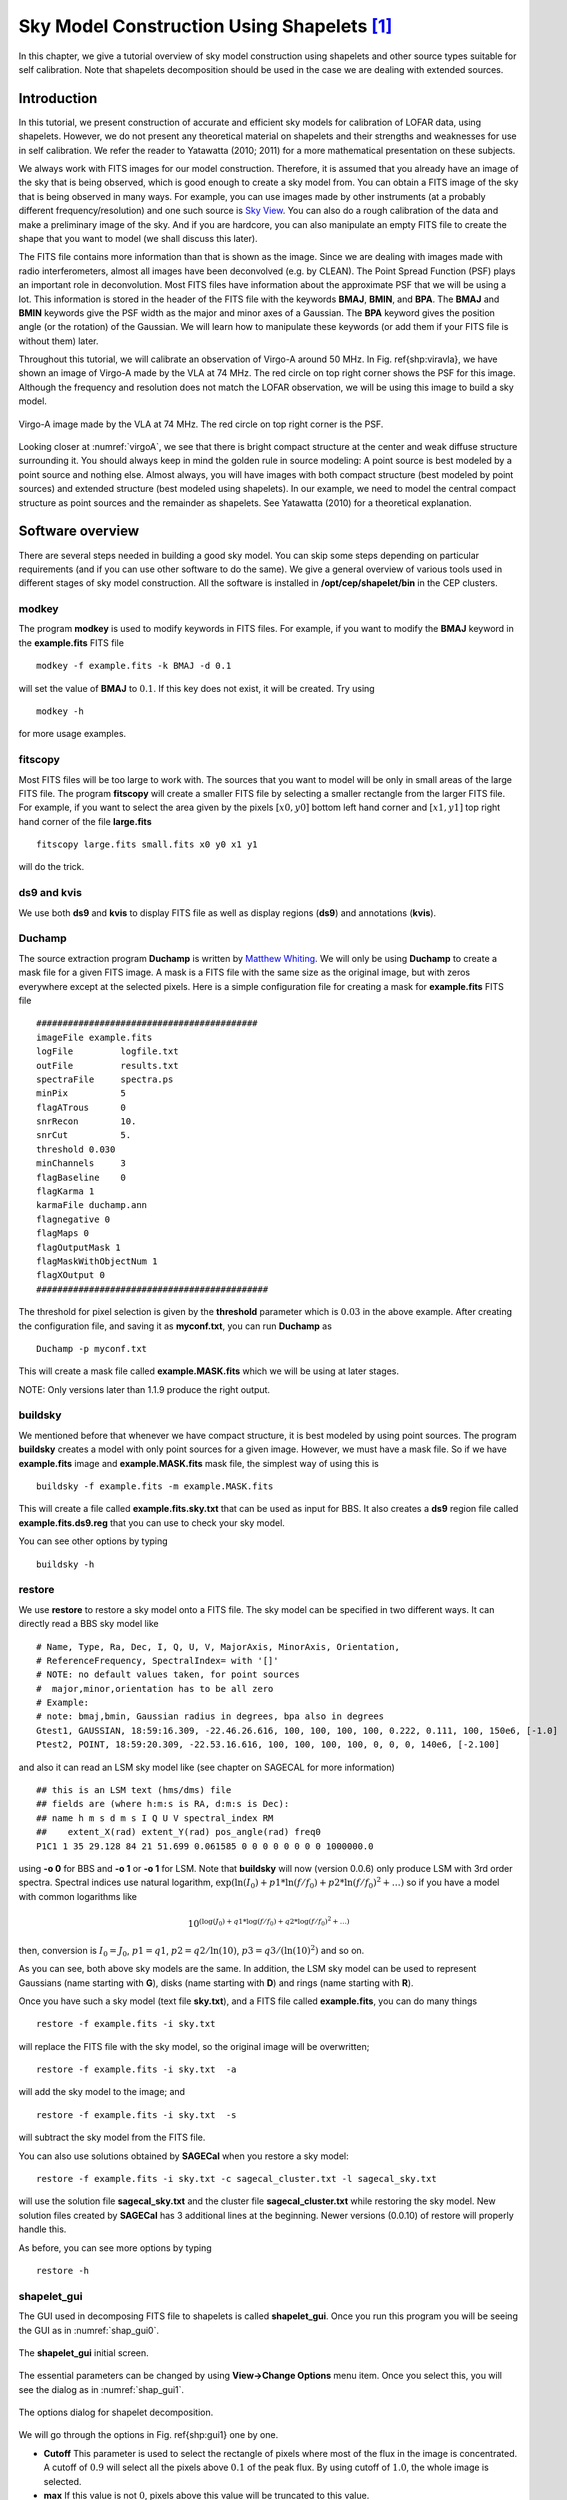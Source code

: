 Sky Model Construction Using Shapelets [#f1]_
=============================================

In this chapter, we give a tutorial overview of sky model construction using shapelets and other source types suitable for self calibration. Note that shapelets decomposition should be used in the case we are dealing with extended sources.

------------
Introduction
------------

In this tutorial, we present construction of accurate and efficient sky models for calibration of LOFAR data, using shapelets. However, we do not present any theoretical material on shapelets and their strengths and weaknesses for use in self calibration. We refer the reader to Yatawatta (2010; 2011) for a more mathematical presentation on these subjects.

We always work with FITS images for our model construction. Therefore, it is assumed that you already have an image of the sky that is being observed, which is good enough to create a sky model from. You can obtain a FITS image of the sky that is being observed in many ways. For example, you can use images made by other instruments (at a probably different frequency/resolution) and one such source is `Sky View <http://skyview.gsfc.nasa.gov/cgi-bin/skvadvanced.pl>`_. You can also do a rough calibration of the data and make a preliminary image of the sky. And if you are hardcore, you can also manipulate an empty FITS file to create the shape that you want to model (we shall discuss this later).

The FITS file contains more information than that is shown as the image. Since we are dealing with images made with radio interferometers, almost all images have been deconvolved (e.g. by CLEAN). The Point Spread Function (PSF) plays an important role in deconvolution. Most FITS files have information about the approximate PSF that we will be using a lot. This information is stored in the header of the FITS file with the keywords **BMAJ**, **BMIN**, and **BPA**. The **BMAJ** and **BMIN** keywords give the PSF width as the major and minor axes of a Gaussian. The **BPA** keyword gives the position angle (or the rotation) of the Gaussian. We will learn how to manipulate these keywords (or add them if your FITS file is without them) later.

Throughout this tutorial, we will calibrate an observation of Virgo-A around 50 MHz. In Fig. \ref{shp:viravla}, we have shown an image of Virgo-A made by the VLA at 74 MHz. The red circle on top right corner shows the PSF for this image. Although the frequency and resolution does not match the LOFAR observation, we will be using this image to build a sky model.

.. _virgoA:

.. figure:: figures/vira_74vla.png
   :align: center
   
   Virgo-A image made by the VLA at 74 MHz. The red circle on top right corner is the PSF.
      
Looking closer at :numref:`virgoA`, we see that there is bright compact structure at the center and weak diffuse structure surrounding it. You should always keep in mind the golden rule in source modeling: A point source is best modeled by a point source and nothing else. Almost always, you will have images with both compact structure (best modeled by point sources) and extended structure (best modeled using shapelets). In our example, we need to model the central compact structure as point sources and the remainder as shapelets. See Yatawatta (2010) for a theoretical explanation.

-----------------
Software overview
-----------------

There are several steps needed in building a good sky model. You can skip some steps depending on particular requirements (and if you can use other software to do the same). We give a general overview of various tools used in different stages of sky model construction. All the software is installed in **/opt/cep/shapelet/bin** in the CEP clusters.

^^^^^^
modkey
^^^^^^

The program **modkey** is used to modify keywords in FITS files. For example, if you want to modify the **BMAJ** keyword in the **example.fits** FITS file ::

    modkey -f example.fits -k BMAJ -d 0.1

will set the value of **BMAJ** to :math:`0.1`. If this key does not exist, it will be created. Try using ::

    modkey -h
    
for more usage examples.

^^^^^^^^
fitscopy
^^^^^^^^

Most FITS files will be too large to work with. The sources that you want to model will be only in small areas of the large FITS file. The program **fitscopy** will create a smaller FITS file by selecting a smaller rectangle from the larger FITS file. For example, if you want to select the area given by the pixels :math:`[x0,y0]` bottom left hand corner and :math:`[x1,y1]` top right hand corner of the file **large.fits** ::

    fitscopy large.fits small.fits x0 y0 x1 y1
    
will do the trick.

^^^^^^^^^^^^
ds9 and kvis
^^^^^^^^^^^^

We use both **ds9** and **kvis** to display FITS file as well as display regions (**ds9**) and annotations (**kvis**).

^^^^^^^
Duchamp
^^^^^^^

The source extraction program **Duchamp** is written by `Matthew Whiting <http://www.atnf.csiro.au/people/Matthew.Whiting/Duchamp/>`_. We will only be using **Duchamp** to create a mask file for a given FITS image. A mask is a FITS file with the same size as the original image, but with zeros everywhere except at the selected pixels. Here is a simple configuration file for creating a mask for **example.fits** FITS file ::

    ##########################################
    imageFile example.fits
    logFile         logfile.txt
    outFile         results.txt
    spectraFile     spectra.ps
    minPix          5
    flagATrous      0
    snrRecon        10.
    snrCut          5.
    threshold 0.030
    minChannels     3
    flagBaseline    0
    flagKarma 1
    karmaFile duchamp.ann
    flagnegative 0
    flagMaps 0
    flagOutputMask 1
    flagMaskWithObjectNum 1
    flagXOutput 0
    ############################################

The threshold for pixel selection is given by the **threshold** parameter which is :math:`0.03` in the above example. After creating the configuration file, and saving it as **myconf.txt**, you can run **Duchamp** as ::

    Duchamp -p myconf.txt
    
This will create a mask file called **example.MASK.fits** which we will be using at later stages.

NOTE: Only versions later than 1.1.9 produce the right output.

^^^^^^^^
buildsky
^^^^^^^^

We mentioned before that whenever we have compact structure, it is best modeled by using point sources. The program **buildsky** creates a model with only point sources for a given image. However, we must have a mask file. So if we have **example.fits** image and **example.MASK.fits** mask file, the simplest way of using this is ::

    buildsky -f example.fits -m example.MASK.fits
    
This will create a file called **example.fits.sky.txt** that can be used as input for BBS. It also creates a **ds9** region file called **example.fits.ds9.reg** that you can use to check your sky model.

You can see other options by typing ::

    buildsky -h
    
^^^^^^^
restore
^^^^^^^

We use **restore** to restore a sky model onto a FITS file. The sky model can be specified in two different ways. It can directly read a BBS sky model like ::

    # Name, Type, Ra, Dec, I, Q, U, V, MajorAxis, MinorAxis, Orientation, 
    # ReferenceFrequency, SpectralIndex= with '[]' 
    # NOTE: no default values taken, for point sources
    #  major,minor,orientation has to be all zero 
    # Example:
    # note: bmaj,bmin, Gaussian radius in degrees, bpa also in degrees
    Gtest1, GAUSSIAN, 18:59:16.309, -22.46.26.616, 100, 100, 100, 100, 0.222, 0.111, 100, 150e6, [-1.0]
    Ptest2, POINT, 18:59:20.309, -22.53.16.616, 100, 100, 100, 100, 0, 0, 0, 140e6, [-2.100] 

and also it can read an LSM sky model like (see chapter on SAGECAL for more information) ::

    ## this is an LSM text (hms/dms) file
    ## fields are (where h:m:s is RA, d:m:s is Dec):
    ## name h m s d m s I Q U V spectral_index RM 
    ##    extent_X(rad) extent_Y(rad) pos_angle(rad) freq0
    P1C1 1 35 29.128 84 21 51.699 0.061585 0 0 0 0 0 0 0 0 1000000.0

using **-o 0** for BBS and **-o 1** or **-o 1** for LSM. Note that **buildsky** will now (version 0.0.6) only produce LSM with 3rd order spectra.  Spectral indices use natural logarithm, :math:`\exp(\ln(I_0) + p1*\ln(f/f_0) + p2*\ln(f/f_0)^2 + \ldots)` so if you have a model with common logarithms like 

.. math::

    10^{(\log(J_0) + q1*\log(f/f_0) + q2*\log(f/f_0)^2 + \ldots)}
    
then, conversion is :math:`I_0=J_0`, :math:`p1=q1`, :math:`p2=q2/\ln(10)`, :math:`p3=q3/(\ln(10)^2)` and so on.

As you can see, both above sky models are the same. In addition, the LSM sky model can be used to represent Gaussians (name starting with  **G**), disks (name starting with **D**) and rings (name starting with **R**).

Once you have such a sky model (text file **sky.txt**), and a FITS file called **example.fits**, you can do many things ::

    restore -f example.fits -i sky.txt 
    
will replace the FITS file with the sky model, so the original image will be overwritten; ::

    restore -f example.fits -i sky.txt  -a
    
will add the sky model to the image; and ::

    restore -f example.fits -i sky.txt  -s
    
will subtract the sky model from the FITS file.

You can also use solutions obtained by **SAGECal** when you restore a sky model::

    restore -f example.fits -i sky.txt -c sagecal_cluster.txt -l sagecal_sky.txt
    
will use the solution file **sagecal_sky.txt** and the cluster file **sagecal_cluster.txt** while restoring the sky model. New solution files created by **SAGECal** has 3 additional lines at the beginning. Newer versions (0.0.10) of restore will properly handle this.

As before, you can see more options by typing ::

    restore -h
    
^^^^^^^^^^^^
shapelet_gui
^^^^^^^^^^^^

The GUI used in decomposing FITS file to shapelets is called **shapelet_gui**. Once you run this program you will be seeing the GUI as in :numref:`shap_gui0`. 

.. _shap_gui0:

.. figure:: figures/shap_gui0.png
   :align: center
      
   The **shapelet_gui** initial screen.

The essential parameters can be changed by using **View->Change Options** menu item. Once you select this, you will see the dialog as in :numref:`shap_gui1`.

.. _shap_gui1:

.. figure:: figures/shap_gui1.png
   :align: center
      
   The options dialog for shapelet decomposition.

We will go through the options in Fig. \ref{shp:gui1} one by one.

+ **Cutoff** This parameter is used to select the rectangle of pixels where most of the flux in the image is concentrated. A cutoff of :math:`0.9` will select all the pixels above :math:`0.1` of the peak flux. By using cutoff of :math:`1.0`, the whole image is selected.
+ **max** If this value is not :math:`0`, pixels above this value will be truncated to this value.
+ **min** If this value is not :math:`0`, pixels below this value will be truncated to :math:`0`.
+ **Max Modes** The maximum number of shapelet basis functions used. If you enter :math:`100` here, a :math:`10\times10` array of shapelet modes will be used. Use a small number here to save memory. The default value of  :math:`-1` makes the program determine this automatically. 
+ **Scale** This is the scale (or :math:`\beta`) of the shapelet basis. The default value of :math:`-1` makes the program determine this automatically.
+ **Use Mask** Instead of using a cutoff, we can also use a mask to select the pixels for shapelet modeling. The mask can be created using **Duchamp**. If this option is enabled, for the image **example.fits** FITS file, you must have the **example.MASK.fits** mask file in the same location.  Note: make sure that **flagMaskWithObjectNum 0** is used for the input for Duchamp.
+ **a, b, theta** These parameters are used in linear transforms. It is possible to scale and rotate your image before you do a shapelet decomposition. This is not yet implemented in BBS.
+ **p, q** Normally, the center of the shapelet basis is selected to be the center of the FITS file. However, you can give any arbitrary location of your FITS file as the center by changing **p** and **q**. These have to be in pixels.
+ **Convolve modes with PSF** As we mentioned before, almost all images will have a PSF. If the PSF is larger than the pixel size, it is useful to enable this option. The PSF is obtained by using the **BMAJ**, **BMIN**, **BPA** keywords of the FITS file. 
+ **Use FITS PSF** It is also possible to give another FITS file as the PSF. This generally has to be much smaller than the image.
+ **Use L1 regularized LS** Instead of using normal L2 minimization to find the shapelet decomposition, you can also use L1 regularization. The difference in results is negligible in most cases.

It is advised to always enable **Use Mask** and **Convolve modes with PSF** options to get best performance. You can also get more information on all these options by clicking the **Help** button.

Finally, after fine tuning your options, you can select **File->Open** to select your FITS file and it will produce an output like :numref:`shap_gui2`. If you are not satisfied with the result, you can go back and **View->Change Options** to re-tune your parameters. Once you have done that, you can decompose the same FITS file by selecting **View->Decompose** from the menu. 

.. _shap_gui2:

.. figure:: figures/shap_gui2.png
   :align: center
      
   Output of shapelet modelling: (top left) original image (top right) shapelet modes (bottom left) residual image (bottom right) shapelet model.

Apart from displaying the output, each time you decompose a FITS file, **shapelet_gui** will produce several files. Most importantly, for your input **example.fits** image, it will produce **example.fits.modes** text file that can be used in BBS. Here is an extract of one such file::

    23 23 27.273176 58 49 1.217289
    9 1.255970e-03
    0 1.864041e+01
    1 5.311269e+00
    2 3.354807e+01
    3 7.081891e+00
    4 3.743916e+01
    5 1.209364e+01
    6 2.458361e+01
    7 7.033823e+00
    8 8.411157e+00
    -- many more rows --
    # BBS format:
    ## NAME shapelet  23:23:27.273176 58.49.1.217289 1.0 thisfile.fits.modes

The thing to note from the above listing is the last line. It shows you exactly how to enter this into BBS. You have to create a text file such as ::

    #
    FORMAT = Name Type RA Dec I IShapelet 
    
    Ex1 shapelet  23:23:27.273176 58.49.1.217289 1.0 example.fits.modes

where we have copied the last line, changing the source name to whatever we like (in this case **Ex1**) and changing the last field to **example.fits.modes**.

^^^^^^^^^^^^^^^^^^^
convert_skymodel.py
^^^^^^^^^^^^^^^^^^^
 
This script converts sky models in BBS format to LSM format and vice versa. ::

    Usage: convert_skymodel.py [options]
    
    Options:
      -h, --help            show this help message and exit
      -i INFILE, --infile=INFILE
                            Input sky model
      -o OUTFILE, --outfile=OUTFILE
                            Output sky model (overwritten!)
      -b, --bbstolsm        BBS to LSM
      -l, --lsmtobbs        LSM to BBS

^^^^^^^^^^^^^^^^^^
create_clusters.py
^^^^^^^^^^^^^^^^^^

This script creates a cluster file that can be used by SAGECal, given an input sky model. ::

    Usage: create_clusters.py [options]
    
    Options:
      -h, --help            show this help message and exit
      -s SKYMODEL, --skymodel=SKYMODEL
                            Input sky model
      -c CLUSTERS, --clusters=CLUSTERS
                            Number of clusters
      -o OUTFILE, --outfile=OUTFILE
                            Output cluster file
      -i ITERATIONS, --iterations=ITERATIONS
                            Number of iterations

The sky model has to be in LSM format, **-c** option gives the number of clusters to create. It uses weighted K-means clustering algorithm, and the number of iterations for this is given by **-i**, usually about 10 iterations is enough for convergence. This and many other scripts can be downloaded from **sagecal.sf.net**.

--------------------
Step by Step Example
--------------------

In this section, we will use most of the programs described before to calibrate a LOFAR observation of Virgo-A. We will use :numref:`virgoA` (FITS file **vira-cen.fits**) to build the initial sky model.

^^^^^^^^^^^^^^^^^^^^^^^^^^
Initial point source model
^^^^^^^^^^^^^^^^^^^^^^^^^^

As we mentioned in the Introduction_, the central compact part in :numref:`virgoA` is best modeled using point sources. Therefore, we create the following as input to **Duchamp** ::

    imageFile vira-cen.fits
    logFile   logfile.txt
    outFile   results.txt
    spectraFile spectra.ps
    minPix    5
    flagATrous  0
    snrRecon  10.
    snrCut    5.
    threshold 10.010
    minChannels 3
    flagBaseline    0
    flagKarma 1
    karmaFile duchamp.ann
    flagnegative 0
    flagMaps 0
    flagOutputMask 1
    flagMaskWithObjectNum 1
    flagXOutput 0

After running **Duchamp** with this input file, we select only the bright compact center (that is the reason for using :math:`10.01` as threshold) as seen on :numref:`virgoA`.

.. figure:: figures/viracomp.png
   :align: center
      
   Compact center indicated by the red curve.

Now we run **buildsky** to build the sky model for this as ::

    buildsky -f vira-cen.fits -m vira-cen.MASK.fits
    
This will create the first part of the sky model for BBS (file **vira-cen.fits.sky.txt**)::
      
      # (Name, Type, Ra, Dec, I, Q, U, V,
   ReferenceFrequency='60e6', SpectralIndexDegree='0', 
   SpectralIndex:0='0.0', MajorAxis, MinorAxis, Orientation) = format
    # The above line defines the field order and is required.
    P1C1, POINT, 12:30:45.93, +12.23.48.07, 172.155091, 0.0, 0.0, 0.0
    P1C2, POINT, 12:30:47.39, +12.23.51.92, 141.518663, 0.0, 0.0, 0.0
    P1C3, POINT, 12:30:47.34, +12.23.31.64, 173.054910, 0.0, 0.0, 0.0
    P1C4, POINT, 12:30:48.90, +12.23.40.67, 177.304557, 0.0, 0.0, 0.0
    P1C5, POINT, 12:30:48.75, +12.23.21.23, 155.029319, 0.0, 0.0, 0.0

Using **ds9** we can also see our sky model as in :numref:`virds9`.

.. _virds9:

.. figure:: figures/viracompds9.png
   :align: center
      
   Compact center modeled by two point sources (green circles).

^^^^^^^^^^^^^^^^^^^^^
Initial shaplet model
^^^^^^^^^^^^^^^^^^^^^

Next, we need to model the extended structure in :numref:`virgoA`. However, before we do this we have to subtract our point source model from this figure. We use **restore** to do this ::

    restore -f vira-cen.fits -i vira-cen.fits.sky.txt -s
    
which gives us the new image as in :numref:`viradiff`.

.. _viradiff:

.. figure:: figures/viradiff.png
   :align: center
      
   Diffused structure after subtracting the center.

Note that the bright central part in :numref:`viradiff` is almost subtracted. It is not completely gone, and some parts of it is negative. Nevertheless, this is all right for now because we are only building an approximate sky model. Now we need to create another mask for this image for the diffused structure. We use to following file for **Duchamp**. ::

    imageFile vira-cen.fits
    logFile   logfile.txt
    outFile   results.txt
    spectraFile spectra.ps
    minPix    5
    flagATrous  0
    snrRecon  10.
    snrCut    5.
    threshold 1.010
    minChannels 3
    flagBaseline    0
    flagKarma 1
    karmaFile duchamp.ann
    flagnegative 0
    flagMaps 0
    flagOutputMask 1
    flagMaskWithObjectNum 0
    flagXOutput 0

Note that we have used a lower threshold (:math:`1.01`) this time, compared to the previous value. Once running **Duchamp**, we get the mask as indicated by :numref:`viramaskdiff`.

.. _viramaskdiff:

.. figure:: figures/viramaskdiff.png
   :align: center
      
   Mask for the diffused structure.

Now we are ready to build the shapelet model. We first change some parameters using **View->Change Options**. We set **Cutoff** to :math:`1.0`, **Max Modes** to :math:`200`, and the center **p** to 75 and **q** to 74 to move the origin of the shapelets a bit. Furthermore, we enable **Use Mask** and **Convolve Modes with PSF** options. Then we use **File->Open** to select **vira-cen.fits** as input. After a few seconds, we get the result as in :numref:`virashap`.

.. _virashap:

.. figure:: figures/virashap.png
   :align: center
      
   Shapelet model of the diffused structure.

We can easily create an input to BBS for this shapelet model as follows::

    #
    FORMAT = Name Type RA Dec I IShapelet 
    
    VirAD shapelet   12:30:48.317433 12.23.27.999947 1.0  vira-cen.fits.modes

^^^^^^^^^^^^^^^^^^^^^^^^^^^^^^^^^^^^^^^^^^^^^^^
Using both shapelets and point sources together
^^^^^^^^^^^^^^^^^^^^^^^^^^^^^^^^^^^^^^^^^^^^^^^

Here is the complete sky model using both point sources and shapelets::

    # (Name, Type, Patch, Ra, Dec, I, Q, U, V, ReferenceFrequency='60e6', SpectralIndex='[0.0]', Ishapelet) = format
    # The above line defines the field order and is required.
    , , CENTER, 12:30:45.00, +12.23.48.00
    P1C1, POINT, CENTER, 12:30:45.93, +12.23.48.07, 172.155091, 0.0, 0.0, 0.0
    P1C2, POINT, CENTER, 12:30:47.39, +12.23.51.92, 141.518663, 0.0, 0.0, 0.0
    P1C3, POINT, CENTER, 12:30:47.34, +12.23.31.64, 173.054910, 0.0, 0.0, 0.0
    P1C4, POINT, CENTER, 12:30:48.90, +12.23.40.67, 177.304557, 0.0, 0.0, 0.0
    P1C5, POINT, CENTER, 12:30:48.75, +12.23.21.23, 155.029319, 0.0, 0.0, 0.0
    VirAD, shapelet, CENTER, 12:30:48.317433, 12.23.27.999947, 1.0, , , , 
    vira-cen.fits.modes

Note that the above model gives **CENTER** as the patch direction.

^^^^^^^^^^
Simulation
^^^^^^^^^^

Once we have the point source and shapelet sky models, we can run BBS. After this is done, you are free to do whatever you like with these sky models. 

First and foremost, it is advised to do a simulation with your sky model and the measurement set that you need to calibrate to make sure your sky model is correct. Moreover, this is also useful to check if there are any errors in flux scales. For a point source, there cannot be any error in flux. However, for an extended source, the flux will be slightly lower than your model in the image. This is because the Fourier transform preserves the integral of flux and not the peak value. So, it is urged to do a simulation first before doing any calibration. We have shown the simulated image in :numref:`virasimul`. 

.. _virasimul:

.. figure:: figures/virasimul.png
   :align: center
      
   Simulated image of Virgo-A. The red ellipse is the PSF.

.. _viracal:

.. figure:: figures/viracal.png
   :align: center
      
   Calibrated image of Virgo-A (uniform weights).

By looking at :numref:`virasimul`, we do not see any major discrepancy in our sky model (although we have lower resolution) so we go ahead with calibration.

^^^^^^^^^^^
Calibration
^^^^^^^^^^^

You can use the normal calibration procedure you adopt with any other LOFAR observation here. So we will not go into details. We have shown the image made after calibration in :numref:`viracal`. 

NOTE: It is advised to use uniform weights to compare the calibrated image to the model image.

Using :numref:`viracal`, we can repeat our sky model construction to get a better result. This of course depends on your science requirements.

^^^^^^^^
Residual
^^^^^^^^

A better way to check the accuracy of your sky model is to subtract this model from the calibrated data and make an image of the residual. In :numref:`virares`, we have shown the residual for two subbands of 1.5 hour duration at 55 MHz. We clearly see an off center source (about 2 Jy) on top right hand corner.

.. _virares:

.. figure:: figures/virares.png
   :align: center
      
   Residual image of Virgo-A. An off center source is present on top right hand corner.

^^^^^^^^^^^^^
Recalibration
^^^^^^^^^^^^^

Once you have the residual image, you can also include to off center sources and update the sky model to re-calibrate the data.

^^^^^^^^^^^
Conclusions
^^^^^^^^^^^

We have given only a brief overview of the software and techniques in extended source modeling using shapelets. There are many points that we have not covered in this tutorial. However, we hope you (the user) will experiment and explore all available possibilities. Questions/Comments/Bug reports can be sent to `Sarod Yatawatta <mailto:yatawatta@astron.nl>`_.

----------
References
----------

+ S. Yatawatta, "Fundamental limitations of pixel based image deconvolution in radio astronomy," *in proc. IEEE Sensor Array and Multichannel Signal
  Processing Workshop (SAM)*,  Jerusalem, Israel, pp. 69--72, 2010.

+ S. Yatawatta, "Radio astronomical image deconvolution using prolate
  spheroidal wave functions," *IEEE International Conference on Image Processing (ICIP) 2011*, Brussels, Belgium, Sep. 2011.

+ S. Yatawatta, "Shapelets and Related Techniques in Radio-Astronomical Imaging," *URSI GA*, Istanbul, Turkey, Aug. 2011.




.. rubric:: Footnotes

.. [#f1] The author of this chapter is `Sarod Yatawatta <mailto:yatawatta@astron.nl>`_.
